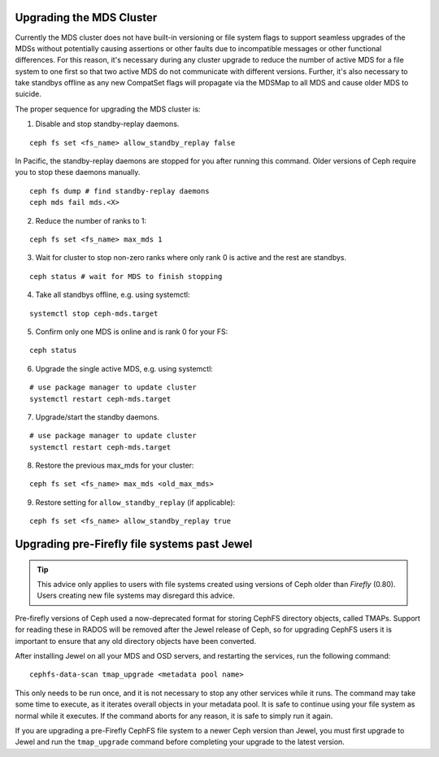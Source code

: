 Upgrading the MDS Cluster
=========================

Currently the MDS cluster does not have built-in versioning or file system
flags to support seamless upgrades of the MDSs without potentially causing
assertions or other faults due to incompatible messages or other functional
differences. For this reason, it's necessary during any cluster upgrade to
reduce the number of active MDS for a file system to one first so that two
active MDS do not communicate with different versions.  Further, it's also
necessary to take standbys offline as any new CompatSet flags will propagate
via the MDSMap to all MDS and cause older MDS to suicide.

The proper sequence for upgrading the MDS cluster is:

1. Disable and stop standby-replay daemons.

::

    ceph fs set <fs_name> allow_standby_replay false

In Pacific, the standby-replay daemons are stopped for you after running this
command. Older versions of Ceph require you to stop these daemons manually.

::

    ceph fs dump # find standby-replay daemons
    ceph mds fail mds.<X>


2. Reduce the number of ranks to 1:

::

    ceph fs set <fs_name> max_mds 1

3. Wait for cluster to stop non-zero ranks where only rank 0 is active and the rest are standbys.

::

    ceph status # wait for MDS to finish stopping

4. Take all standbys offline, e.g. using systemctl:

::

    systemctl stop ceph-mds.target

5. Confirm only one MDS is online and is rank 0 for your FS:

::

    ceph status

6. Upgrade the single active MDS, e.g. using systemctl:

::

    # use package manager to update cluster
    systemctl restart ceph-mds.target

7. Upgrade/start the standby daemons.

::

    # use package manager to update cluster
    systemctl restart ceph-mds.target

8. Restore the previous max_mds for your cluster:

::

    ceph fs set <fs_name> max_mds <old_max_mds>

9. Restore setting for ``allow_standby_replay`` (if applicable):

::

    ceph fs set <fs_name> allow_standby_replay true


Upgrading pre-Firefly file systems past Jewel
=============================================

.. tip::

    This advice only applies to users with file systems
    created using versions of Ceph older than *Firefly* (0.80).
    Users creating new file systems may disregard this advice.

Pre-firefly versions of Ceph used a now-deprecated format
for storing CephFS directory objects, called TMAPs.  Support
for reading these in RADOS will be removed after the Jewel
release of Ceph, so for upgrading CephFS users it is important
to ensure that any old directory objects have been converted.

After installing Jewel on all your MDS and OSD servers, and restarting
the services, run the following command:

::
    
    cephfs-data-scan tmap_upgrade <metadata pool name>

This only needs to be run once, and it is not necessary to
stop any other services while it runs.  The command may take some
time to execute, as it iterates overall objects in your metadata
pool.  It is safe to continue using your file system as normal while
it executes.  If the command aborts for any reason, it is safe
to simply run it again.

If you are upgrading a pre-Firefly CephFS file system to a newer Ceph version
than Jewel, you must first upgrade to Jewel and run the ``tmap_upgrade``
command before completing your upgrade to the latest version.

